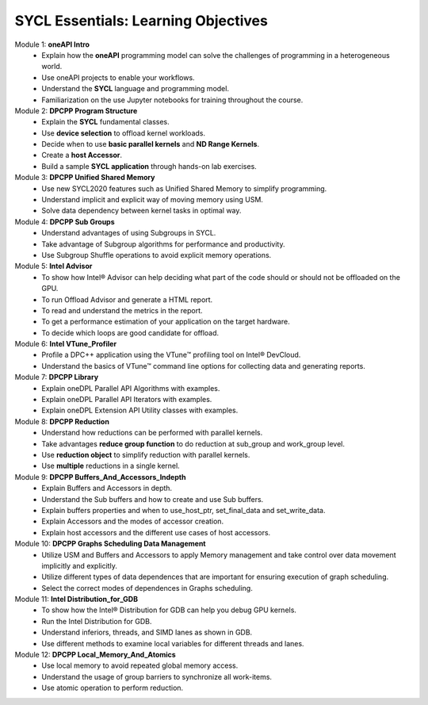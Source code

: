 SYCL Essentials: Learning Objectives
====================================

Module 1: **oneAPI Intro**
 * Explain how the **oneAPI** programming model can solve the challenges of programming in a heterogeneous world. 
 * Use oneAPI projects to enable your workflows.
 * Understand the **SYCL** language and programming model.
 * Familiarization on the use Jupyter notebooks for training throughout the course.

Module 2: **DPCPP Program Structure**
 * Explain the **SYCL** fundamental classes.
 * Use **device selection** to offload kernel workloads.
 * Decide when to use **basic parallel kernels** and **ND Range Kernels**.
 * Create a **host Accessor**.
 * Build a sample **SYCL application** through hands-on lab exercises.

Module 3: **DPCPP Unified Shared Memory**
 * Use new SYCL2020 features such as Unified Shared Memory to simplify programming.
 * Understand implicit and explicit way of moving memory using USM.
 * Solve data dependency between kernel tasks in optimal way.

Module 4: **DPCPP Sub Groups**
 * Understand advantages of using Subgroups in SYCL.
 * Take advantage of Subgroup algorithms for performance and productivity.
 * Use Subgroup Shuffle operations to avoid explicit memory operations.

Module 5: **Intel Advisor**
 * To show how Intel® Advisor can help deciding what part of the code should or should not be offloaded on the GPU.
 * To run Offload Advisor and generate a HTML report.
 * To read and understand the metrics in the report.
 * To get a performance estimation of your application on the target hardware.
 * To decide which loops are good candidate for offload.

Module 6: **Intel VTune_Profiler**
 * Profile a DPC++ application using the VTune™ profiling tool on Intel® DevCloud.
 * Understand the basics of VTune™ command line options for collecting data and generating reports.

Module 7: **DPCPP Library**
 * Explain oneDPL Parallel API Algorithms with examples.
 * Explain oneDPL Parallel API Iterators with examples.
 * Explain oneDPL Extension API Utility classes with examples.

Module 8: **DPCPP Reduction**
 * Understand how reductions can be performed with parallel kernels.
 * Take advantages **reduce group function** to do reduction at sub_group and work_group level.
 * Use **reduction object** to simplify reduction with parallel kernels.
 * Use **multiple** reductions in a single kernel.

Module 9: **DPCPP Buffers_And_Accessors_Indepth**
 * Explain Buffers and Accessors in depth.
 * Understand the Sub buffers and how to create and use Sub buffers.
 * Explain buffers properties and when to use_host_ptr, set_final_data and set_write_data.
 * Explain Accessors and the modes of accessor creation.
 * Explain host accessors and the different use cases of host accessors.

Module 10: **DPCPP Graphs Scheduling Data Management**
 * Utilize USM and Buffers and Accessors to apply Memory management and take control over data movement implicitly and explicitly.
 * Utilize different types of data dependences that are important for ensuring execution of graph scheduling.
 * Select the correct modes of dependences in Graphs scheduling.

Module 11: **Intel Distribution_for_GDB**
 * To show how the Intel® Distribution for GDB can help you debug GPU kernels.
 * Run the Intel Distribution for GDB.
 * Understand inferiors, threads, and SIMD lanes as shown in GDB.
 * Use different methods to examine local variables for different threads and lanes.

Module 12: **DPCPP Local_Memory_And_Atomics**
 * Use local memory to avoid repeated global memory access.
 * Understand the usage of group barriers to synchronize all work-items.
 * Use atomic operation to perform reduction.